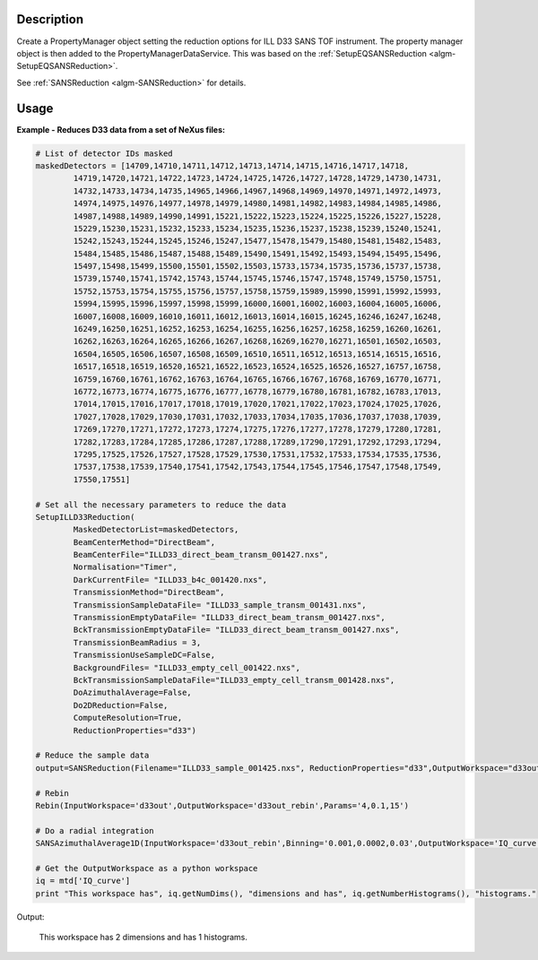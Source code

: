 .. algorithm::

.. summary::

.. alias::

.. properties::

Description
-----------

Create a PropertyManager object setting the reduction options for ILL
D33 SANS TOF instrument. The property manager object is then added to
the PropertyManagerDataService.
This was based on the :ref:`SetupEQSANSReduction <algm-SetupEQSANSReduction>`.

See :ref:`SANSReduction <algm-SANSReduction>` for details.

Usage
-----

**Example - Reduces D33 data from a set of NeXus files:**

.. code-block:: python

	# List of detector IDs masked
	maskedDetectors = [14709,14710,14711,14712,14713,14714,14715,14716,14717,14718,
		14719,14720,14721,14722,14723,14724,14725,14726,14727,14728,14729,14730,14731,
		14732,14733,14734,14735,14965,14966,14967,14968,14969,14970,14971,14972,14973,
		14974,14975,14976,14977,14978,14979,14980,14981,14982,14983,14984,14985,14986,
		14987,14988,14989,14990,14991,15221,15222,15223,15224,15225,15226,15227,15228,
		15229,15230,15231,15232,15233,15234,15235,15236,15237,15238,15239,15240,15241,
		15242,15243,15244,15245,15246,15247,15477,15478,15479,15480,15481,15482,15483,
		15484,15485,15486,15487,15488,15489,15490,15491,15492,15493,15494,15495,15496,
		15497,15498,15499,15500,15501,15502,15503,15733,15734,15735,15736,15737,15738,
		15739,15740,15741,15742,15743,15744,15745,15746,15747,15748,15749,15750,15751,
		15752,15753,15754,15755,15756,15757,15758,15759,15989,15990,15991,15992,15993,
		15994,15995,15996,15997,15998,15999,16000,16001,16002,16003,16004,16005,16006,
		16007,16008,16009,16010,16011,16012,16013,16014,16015,16245,16246,16247,16248,
		16249,16250,16251,16252,16253,16254,16255,16256,16257,16258,16259,16260,16261,
		16262,16263,16264,16265,16266,16267,16268,16269,16270,16271,16501,16502,16503,
		16504,16505,16506,16507,16508,16509,16510,16511,16512,16513,16514,16515,16516,
		16517,16518,16519,16520,16521,16522,16523,16524,16525,16526,16527,16757,16758,
		16759,16760,16761,16762,16763,16764,16765,16766,16767,16768,16769,16770,16771,
		16772,16773,16774,16775,16776,16777,16778,16779,16780,16781,16782,16783,17013,
		17014,17015,17016,17017,17018,17019,17020,17021,17022,17023,17024,17025,17026,
		17027,17028,17029,17030,17031,17032,17033,17034,17035,17036,17037,17038,17039,
		17269,17270,17271,17272,17273,17274,17275,17276,17277,17278,17279,17280,17281,
		17282,17283,17284,17285,17286,17287,17288,17289,17290,17291,17292,17293,17294,
		17295,17525,17526,17527,17528,17529,17530,17531,17532,17533,17534,17535,17536,
		17537,17538,17539,17540,17541,17542,17543,17544,17545,17546,17547,17548,17549,
		17550,17551]

	# Set all the necessary parameters to reduce the data
	SetupILLD33Reduction(
		MaskedDetectorList=maskedDetectors,
		BeamCenterMethod="DirectBeam",
		BeamCenterFile="ILLD33_direct_beam_transm_001427.nxs",
		Normalisation="Timer",
		DarkCurrentFile= "ILLD33_b4c_001420.nxs",
		TransmissionMethod="DirectBeam",
		TransmissionSampleDataFile= "ILLD33_sample_transm_001431.nxs",
		TransmissionEmptyDataFile= "ILLD33_direct_beam_transm_001427.nxs",
		BckTransmissionEmptyDataFile= "ILLD33_direct_beam_transm_001427.nxs",
		TransmissionBeamRadius = 3,
		TransmissionUseSampleDC=False,
		BackgroundFiles= "ILLD33_empty_cell_001422.nxs",
		BckTransmissionSampleDataFile="ILLD33_empty_cell_transm_001428.nxs",
		DoAzimuthalAverage=False,	
		Do2DReduction=False,
		ComputeResolution=True,
		ReductionProperties="d33")

	# Reduce the sample data
	output=SANSReduction(Filename="ILLD33_sample_001425.nxs", ReductionProperties="d33",OutputWorkspace="d33out")

	# Rebin
	Rebin(InputWorkspace='d33out',OutputWorkspace='d33out_rebin',Params='4,0.1,15')
	
	# Do a radial integration
	SANSAzimuthalAverage1D(InputWorkspace='d33out_rebin',Binning='0.001,0.0002,0.03',OutputWorkspace='IQ_curve')

	# Get the OutputWorkspace as a python workspace
	iq = mtd['IQ_curve']
	print "This workspace has", iq.getNumDims(), "dimensions and has", iq.getNumberHistograms(), "histograms."

Output:

	This workspace has 2 dimensions and has 1 histograms.

.. categories::

.. sourcelink::
